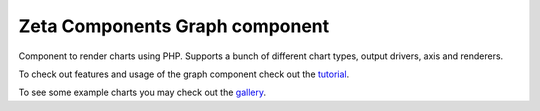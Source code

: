 ===============================
Zeta Components Graph component
===============================

.. image:: https://travis-ci.org/zetacomponents/Graph.png?branch=master
   :target: https://travis-ci.org/zetacomponents/Graph

Component to render charts using PHP. Supports a bunch of different chart
types, output drivers, axis and renderers.

To check out features and usage of the graph component check out the
tutorial__.

__ docs/tutorial.txt

To see some example charts you may check out the gallery__.

__ docs/gallery.txt


..
   Local Variables:
   mode: rst
   fill-column: 79
   End: 
   vim: et syn=rst tw=79
